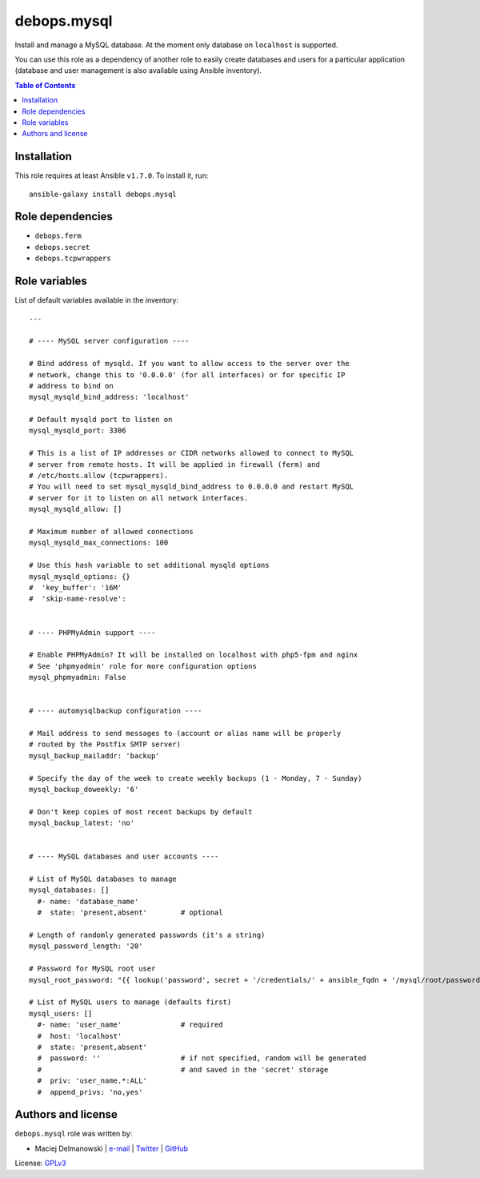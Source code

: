 debops.mysql
############


Install and manage a MySQL database. At the moment only database on
``localhost`` is supported.

You can use this role as a dependency of another role to easily create
databases and users for a particular application (database and user
management is also available using Ansible inventory).

.. contents:: Table of Contents
   :local:
   :depth: 2
   :backlinks: top

Installation
~~~~~~~~~~~~

This role requires at least Ansible ``v1.7.0``. To install it, run::

    ansible-galaxy install debops.mysql


Role dependencies
~~~~~~~~~~~~~~~~~

- ``debops.ferm``
- ``debops.secret``
- ``debops.tcpwrappers``


Role variables
~~~~~~~~~~~~~~

List of default variables available in the inventory::

    ---
    
    # ---- MySQL server configuration ----
    
    # Bind address of mysqld. If you want to allow access to the server over the
    # network, change this to '0.0.0.0' (for all interfaces) or for specific IP
    # address to bind on
    mysql_mysqld_bind_address: 'localhost'
    
    # Default mysqld port to listen on
    mysql_mysqld_port: 3306
    
    # This is a list of IP addresses or CIDR networks allowed to connect to MySQL
    # server from remote hosts. It will be applied in firewall (ferm) and
    # /etc/hosts.allow (tcpwrappers).
    # You will need to set mysql_mysqld_bind_address to 0.0.0.0 and restart MySQL
    # server for it to listen on all network interfaces.
    mysql_mysqld_allow: []
    
    # Maximum number of allowed connections
    mysql_mysqld_max_connections: 100
    
    # Use this hash variable to set additional mysqld options
    mysql_mysqld_options: {}
    #  'key_buffer': '16M'
    #  'skip-name-resolve':
    
    
    # ---- PHPMyAdmin support ----
    
    # Enable PHPMyAdmin? It will be installed on localhost with php5-fpm and nginx
    # See 'phpmyadmin' role for more configuration options
    mysql_phpmyadmin: False
    
    
    # ---- automysqlbackup configuration ----
    
    # Mail address to send messages to (account or alias name will be properly
    # routed by the Postfix SMTP server)
    mysql_backup_mailaddr: 'backup'
    
    # Specify the day of the week to create weekly backups (1 - Monday, 7 - Sunday)
    mysql_backup_doweekly: '6'
    
    # Don't keep copies of most recent backups by default
    mysql_backup_latest: 'no'
    
    
    # ---- MySQL databases and user accounts ----
    
    # List of MySQL databases to manage
    mysql_databases: []
      #- name: 'database_name'
      #  state: 'present,absent'        # optional
    
    # Length of randomly generated passwords (it's a string)
    mysql_password_length: '20'
    
    # Password for MySQL root user
    mysql_root_password: "{{ lookup('password', secret + '/credentials/' + ansible_fqdn + '/mysql/root/password length=' + mysql_password_length) }}"
    
    # List of MySQL users to manage (defaults first)
    mysql_users: []
      #- name: 'user_name'              # required
      #  host: 'localhost'
      #  state: 'present,absent'
      #  password: ''                   # if not specified, random will be generated
      #                                 # and saved in the 'secret' storage
      #  priv: 'user_name.*:ALL'
      #  append_privs: 'no,yes'




Authors and license
~~~~~~~~~~~~~~~~~~~

``debops.mysql`` role was written by:

- Maciej Delmanowski | `e-mail <mailto:drybjed@gmail.com>`__ | `Twitter <https://twitter.com/drybjed>`__ | `GitHub <https://github.com/drybjed>`__

License: `GPLv3 <https://tldrlegal.com/license/gnu-general-public-license-v3-%28gpl-3%29>`_

